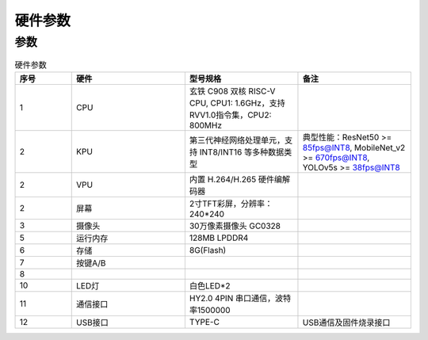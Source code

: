 硬件参数
==============
    

参数
----------
.. csv-table:: 硬件参数
    :header: "序号", "硬件", "型号规格", "备注"
    :widths: 5, 10, 10, 10

    "1", "CPU", "玄铁 C908 双核 RISC-V CPU, CPU1: 1.6GHz，支持 RVV1.0指令集，CPU2: 800MHz", ""
    "2", "KPU", "第三代神经网络处理单元，支持 INT8/INT16 等多种数据类型", "典型性能：ResNet50 >= 85fps@INT8, MobileNet_v2 >= 670fps@INT8, YOLOv5s >= 38fps@INT8"
    "2", "VPU", "内置 H.264/H.265 硬件编解码器", ""
    "2", "屏幕", "2寸TFT彩屏，分辨率：240*240", ""
    "3", "摄像头", "30万像素摄像头 GC0328"
    "5", "运行内存", "128MB LPDDR4"
    "6", "存储", "8G(Flash)", ""
    "7", "按键A/B", "", ""
    "8", 
    "10", "LED灯", "白色LED*2"
    "11", "通信接口", "HY2.0 4PIN 串口通信，波特率1500000", ""
    "12", "USB接口", "TYPE-C", "USB通信及固件烧录接口"

